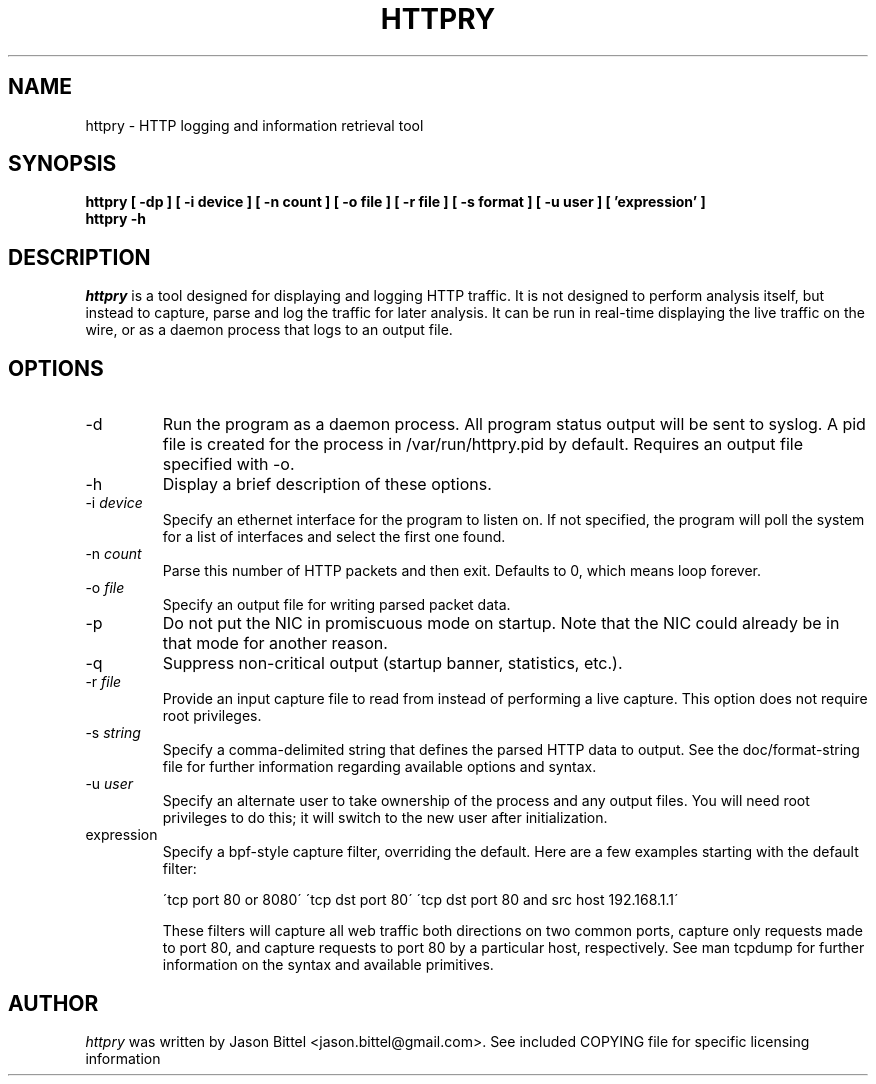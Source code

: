 .TH HTTPRY 1
.SH NAME
httpry \- HTTP logging and information retrieval tool
.SH SYNOPSIS
.B httpry [ -dp ] [ -i device ] [ -n count ] [ -o file ] [ -r file ] [ -s format ] [ -u user ] [ 'expression' ]
.br
.B httpry -h
.br
.SH DESCRIPTION
.PP
.I httpry
is a tool designed for displaying and logging HTTP traffic. It is not designed
to perform analysis itself, but instead to capture, parse and log the traffic
for later analysis. It can be run in real-time displaying the live traffic on
the wire, or as a daemon process that logs to an output file.
.SH OPTIONS
.IP "-d"
Run the program as a daemon process. All program status output will be sent
to syslog. A pid file is created for the process in /var/run/httpry.pid by
default. Requires an output file specified with -o.
.IP "-h"
Display a brief description of these options.
.IP "-i \fIdevice\fP"
Specify an ethernet interface for the program to listen on. If not specified,
the program will poll the system for a list of interfaces and select the
first one found.
.IP "-n \fIcount\fP"
Parse this number of HTTP packets and then exit. Defaults to 0, which means
loop forever.
.IP "-o \fIfile\fP"
Specify an output file for writing parsed packet data.
.IP "-p"
Do not put the NIC in promiscuous mode on startup. Note that the NIC could
already be in that mode for another reason.
.IP "-q"
Suppress non-critical output (startup banner, statistics, etc.).
.IP "-r \fIfile\fP"
Provide an input capture file to read from instead of performing
a live capture. This option does not require root privileges.
.IP "-s \fIstring\fP"
Specify a comma-delimited string that defines the parsed HTTP data to output.
See the doc/format-string file for further information regarding available
options and syntax.
.IP "-u \fIuser\fP"
Specify an alternate user to take ownership of the process and any output
files. You will need root privileges to do this; it will switch to the new
user after initialization.
.IP "expression"
Specify a bpf-style capture filter, overriding the default. Here are a few
examples starting with the default filter:

\'tcp port 80 or 8080\'
\'tcp dst port 80\'
\'tcp dst port 80 and src host 192.168.1.1\'

These filters will capture all web traffic both directions on two common
ports, capture only requests made to port 80, and capture requests to port
80 by a particular host, respectively. See man tcpdump for further
information on the syntax and available primitives.
.SH AUTHOR
.I httpry
was written by Jason Bittel <jason.bittel@gmail.com>. See included COPYING
file for specific licensing information

